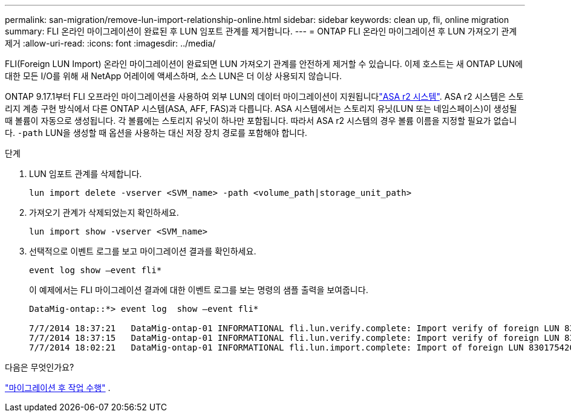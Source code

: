 ---
permalink: san-migration/remove-lun-import-relationship-online.html 
sidebar: sidebar 
keywords: clean up, fli, online migration 
summary: FLI 온라인 마이그레이션이 완료된 후 LUN 임포트 관계를 제거합니다. 
---
= ONTAP FLI 온라인 마이그레이션 후 LUN 가져오기 관계 제거
:allow-uri-read: 
:icons: font
:imagesdir: ../media/


[role="lead"]
FLI(Foreign LUN Import) 온라인 마이그레이션이 완료되면 LUN 가져오기 관계를 안전하게 제거할 수 있습니다. 이제 호스트는 새 ONTAP LUN에 대한 모든 I/O를 위해 새 NetApp 어레이에 액세스하며, 소스 LUN은 더 이상 사용되지 않습니다.

ONTAP 9.17.1부터 FLI 오프라인 마이그레이션을 사용하여 외부 LUN의 데이터 마이그레이션이 지원됩니다link:https://docs.netapp.com/us-en/asa-r2/get-started/learn-about.html["ASA r2 시스템"^]. ASA r2 시스템은 스토리지 계층 구현 방식에서 다른 ONTAP 시스템(ASA, AFF, FAS)과 다릅니다. ASA 시스템에서는 스토리지 유닛(LUN 또는 네임스페이스)이 생성될 때 볼륨이 자동으로 생성됩니다. 각 볼륨에는 스토리지 유닛이 하나만 포함됩니다. 따라서 ASA r2 시스템의 경우 볼륨 이름을 지정할 필요가 없습니다.  `-path` LUN을 생성할 때 옵션을 사용하는 대신 저장 장치 경로를 포함해야 합니다.

.단계
. LUN 임포트 관계를 삭제합니다.
+
[source, cli]
----
lun import delete -vserver <SVM_name> -path <volume_path|storage_unit_path>
----
. 가져오기 관계가 삭제되었는지 확인하세요.
+
[source, cli]
----
lun import show -vserver <SVM_name>
----
. 선택적으로 이벤트 로그를 보고 마이그레이션 결과를 확인하세요.
+
[source, cli]
----
event log show –event fli*
----
+
이 예제에서는 FLI 마이그레이션 결과에 대한 이벤트 로그를 보는 명령의 샘플 출력을 보여줍니다.

+
[listing]
----
DataMig-ontap::*> event log  show –event fli*

7/7/2014 18:37:21   DataMig-ontap-01 INFORMATIONAL fli.lun.verify.complete: Import verify of foreign LUN 83017542001E of size 42949672960 bytes from array model DF600F belonging to vendor HITACHI  with NetApp LUN QvChd+EUXoiS is successfully completed.
7/7/2014 18:37:15   DataMig-ontap-01 INFORMATIONAL fli.lun.verify.complete: Import verify of foreign LUN 830175420015 of size 42949672960 bytes from array model DF600F belonging to vendor HITACHI  with NetApp LUN QvChd+EUXoiX is successfully completed.
7/7/2014 18:02:21   DataMig-ontap-01 INFORMATIONAL fli.lun.import.complete: Import of foreign LUN 83017542000F of size 3221225472 bytes from array model DF600F belonging to vendor HITACHI  is successfully completed. Destination NetApp LUN is QvChd+EUXoiU.
----


.다음은 무엇인가요?
link:concept_fli_online_post_migration_tasks.html["마이그레이션 후 작업 수행"] .
